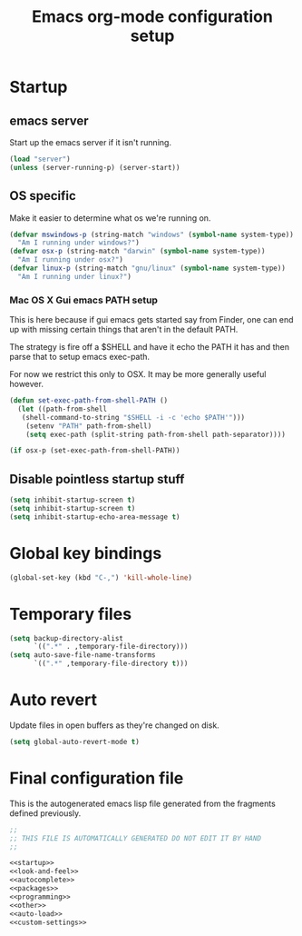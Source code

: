 #+TITLE: Emacs org-mode configuration setup

* Startup
** emacs server

Start up the emacs server if it isn't running.

#+name: emacs-server
#+BEGIN_SRC emacs-lisp
(load "server")
(unless (server-running-p) (server-start))
#+END_SRC
** OS specific
Make it easier to determine what os we're running on.
#+name: os-specific
#+BEGIN_SRC emacs-lisp
(defvar mswindows-p (string-match "windows" (symbol-name system-type))
  "Am I running under windows?")
(defvar osx-p (string-match "darwin" (symbol-name system-type))
  "Am I running under osx?")
(defvar linux-p (string-match "gnu/linux" (symbol-name system-type))
  "Am I running under linux?")
#+END_SRC
*** Mac OS X Gui emacs PATH setup

This is here because if gui emacs gets started say from Finder, one can
end up with missing certain things that aren't in the default PATH.

The strategy is fire off a $SHELL and have it echo the PATH it has and
then parse that to setup emacs exec-path.

For now we restrict this only to OSX. It may be more generally useful
however.
#+name: osx-gui-hack
#+BEGIN_SRC emacs-lisp
(defun set-exec-path-from-shell-PATH ()
  (let ((path-from-shell
   (shell-command-to-string "$SHELL -i -c 'echo $PATH'")))
    (setenv "PATH" path-from-shell)
    (setq exec-path (split-string path-from-shell path-separator))))

(if osx-p (set-exec-path-from-shell-PATH))
#+END_SRC
** Disable pointless startup stuff
#+name: startup
#+BEGIN_SRC emacs-lisp
(setq inhibit-startup-screen t)
(setq inhibit-startup-screen t)
(setq inhibit-startup-echo-area-message t)
#+END_SRC
* Global key bindings
#+name: global-keys
#+BEGIN_SRC emacs-lisp
(global-set-key (kbd "C-,") 'kill-whole-line)
#+END_SRC
* Temporary files
#+name: tempfiles
#+BEGIN_SRC emacs-lisp
(setq backup-directory-alist
      `((".*" . ,temporary-file-directory)))
(setq auto-save-file-name-transforms
      `((".*" ,temporary-file-directory t)))
#+END_SRC
* Auto revert

Update files in open buffers as they're changed on disk.
#+name: autorevert
#+BEGIN_SRC emacs-lisp
(setq global-auto-revert-mode t)
#+END_SRC

* Final configuration file

This is the autogenerated emacs lisp file generated from the fragments
defined previously.

#+BEGIN_SRC emacs-lisp :tangle yes :noweb no-export :exports code
;;
;; THIS FILE IS AUTOMATICALLY GENERATED DO NOT EDIT IT BY HAND
;;

<<startup>>
<<look-and-feel>>
<<autocomplete>>
<<packages>>
<<programming>>
<<other>>
<<auto-load>>
<<custom-settings>>
#+END_SRC
